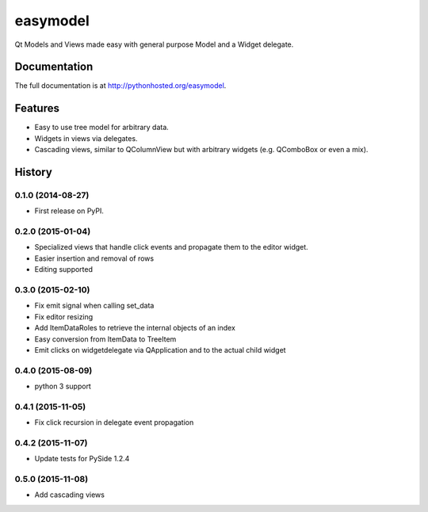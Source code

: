 =========================================================
easymodel
=========================================================

.. image:: http://img.shields.io/pypi/v/easymodel.png
    :target: https://pypi.python.org/pypi/easymodel

.. image:: https://travis-ci.org/storax/easymodel.png?branch=master
    :target: https://travis-ci.org/storax/easymodel

.. image:: http://img.shields.io/pypi/dm/easymodel.png
    :target: https://pypi.python.org/pypi/easymodel

.. image:: https://coveralls.io/repos/storax/easymodel/badge.png
    :target: https://coveralls.io/r/storax/easymodel

.. image:: http://img.shields.io/pypi/l/easymodel.png
    :target: https://pypi.python.org/pypi/easymodel




Qt Models and Views made easy with general purpose Model and a Widget delegate.


Documentation
-------------

The full documentation is at http://pythonhosted.org/easymodel.


Features
--------

* Easy to use tree model for arbitrary data.
* Widgets in views via delegates.
* Cascading views, similar to QColumnView but with arbitrary widgets (e.g. QComboBox or even a mix).


.. :changelog:

History
-------

0.1.0 (2014-08-27)
+++++++++++++++++++++++++++++++++++++++

* First release on PyPI.

0.2.0 (2015-01-04)
+++++++++++++++++++++++++++++++++++++++

* Specialized views that handle click events and propagate them to the editor widget.
* Easier insertion and removal of rows
* Editing supported

0.3.0 (2015-02-10)
+++++++++++++++++++++++++++++++++++++++

* Fix emit signal when calling set_data
* Fix editor resizing
* Add ItemDataRoles to retrieve the internal objects of an index
* Easy conversion from ItemData to TreeItem
* Emit clicks on widgetdelegate via QApplication and to the actual child widget

0.4.0 (2015-08-09)
+++++++++++++++++++++++++++++++++++++++

* python 3 support

0.4.1 (2015-11-05)
+++++++++++++++++++++++++++++++++++++++

* Fix click recursion in delegate event propagation

0.4.2 (2015-11-07)
+++++++++++++++++++++++++++++++++++++++

* Update tests for PySide 1.2.4

0.5.0 (2015-11-08)
+++++++++++++++++++++++++++++++++++++++

* Add cascading views


